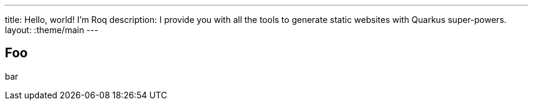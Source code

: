 ---
title: Hello, world! I'm Roq
description: I provide you with all the tools to generate static websites with Quarkus super-powers.
layout: :theme/main
---

== Foo

bar